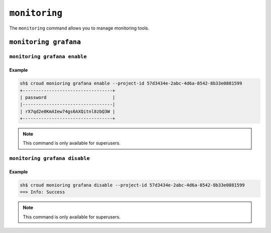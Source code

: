 ==============
``monitoring``
==============

The ``monitoring`` command allows you to manage monitoring tools.

.. argparse::
   :module: croud.__main__
   :func: get_parser
   :prog: croud
   :path: monitoring
   :nosubcommands:


``monitoring grafana``
======================
.. argparse::
   :module: croud.__main__
   :func: get_parser
   :prog: croud
   :path: monitoring grafana
   :nosubcommands:


``monitoring grafana enable``
-----------------------------

.. argparse::
   :module: croud.__main__
   :func: get_parser
   :prog: croud
   :path: monitoring grafana enable

Example
.......

.. code-block:: console

   sh$ croud monioring grafana enable --project-id 57d3434e-2abc-4d6a-8542-8b33e0881599
   +----------------------------------+
   | password                         |
   |----------------------------------|
   | rX7qd2e0KmAIew74gs6AXQitnl8zbQ3W |
   +----------------------------------+

.. note::

   This command is only available for superusers.


``monitoring grafana disable``
------------------------------

.. argparse::
   :module: croud.__main__
   :func: get_parser
   :prog: croud
   :path: monitoring grafana disable

Example
.......

.. code-block:: console

   sh$ croud monioring grafana disable --project-id 57d3434e-2abc-4d6a-8542-8b33e0881599
   ==> Info: Success


.. note::

   This command is only available for superusers.
